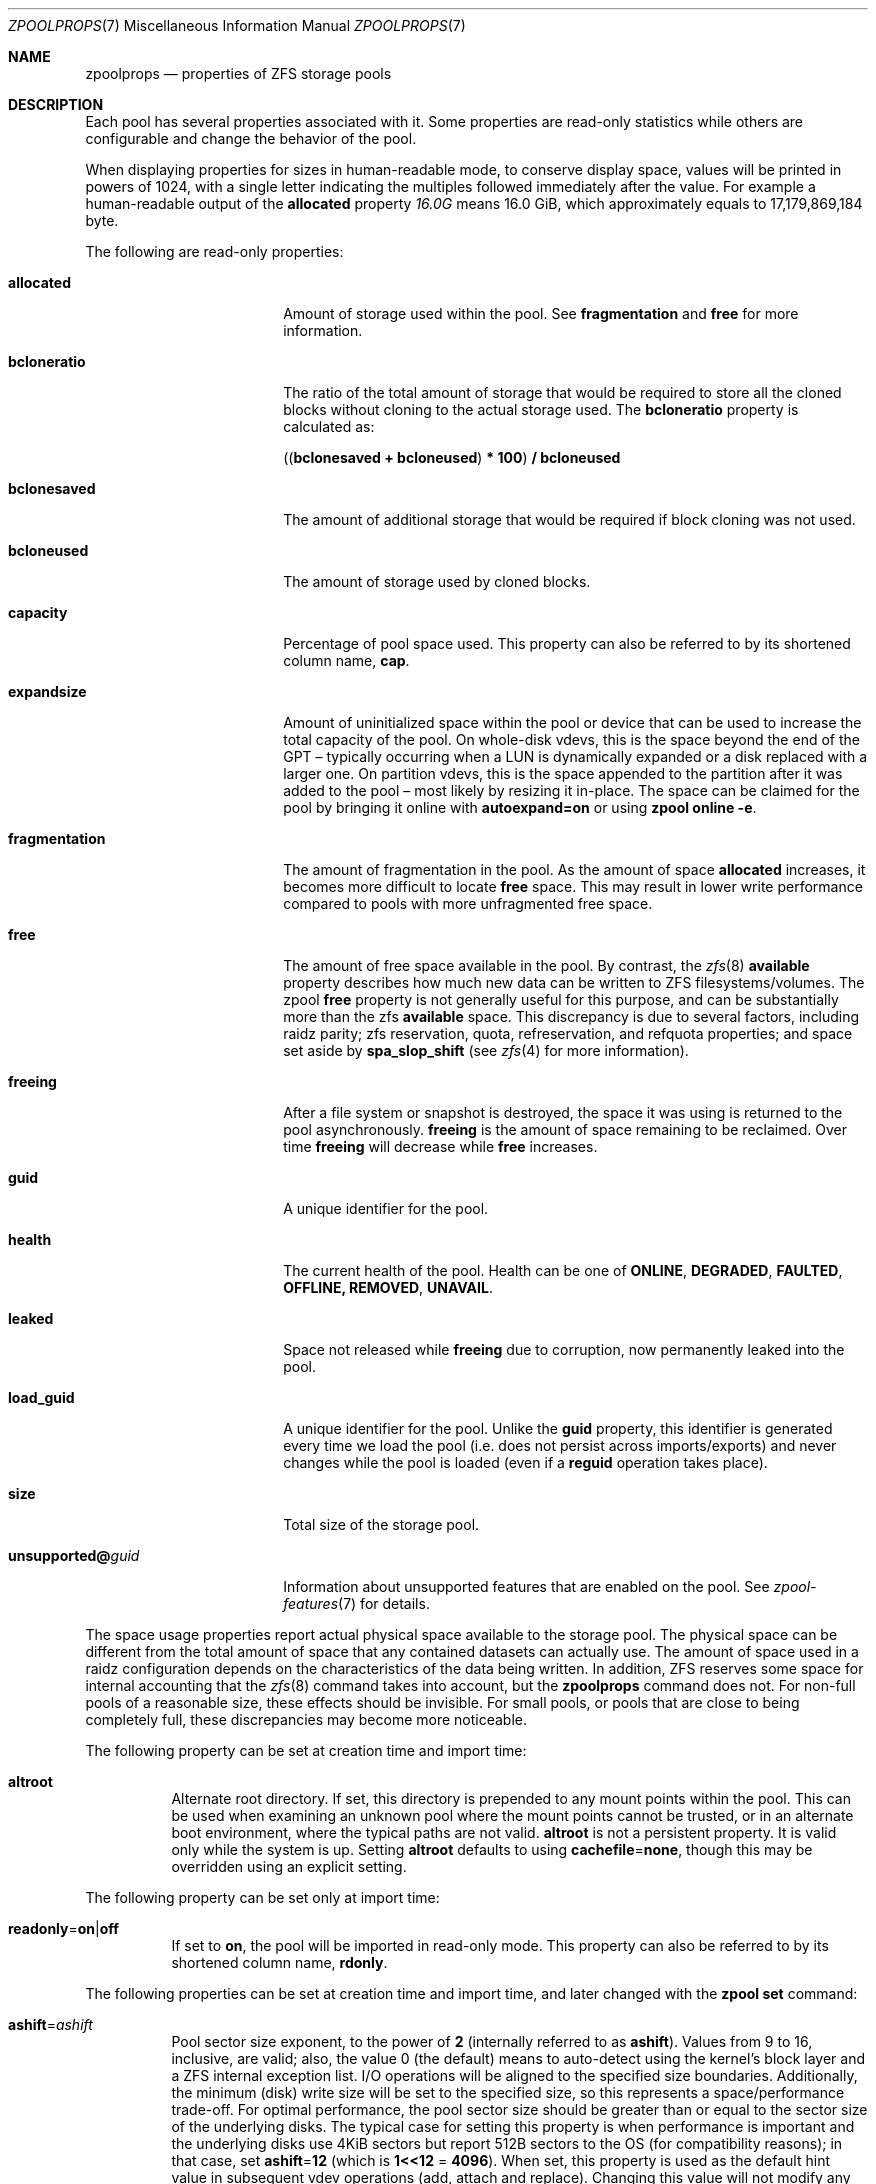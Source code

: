 .\"
.\" CDDL HEADER START
.\"
.\" The contents of this file are subject to the terms of the
.\" Common Development and Distribution License (the "License").
.\" You may not use this file except in compliance with the License.
.\"
.\" You can obtain a copy of the license at usr/src/OPENSOLARIS.LICENSE
.\" or https://opensource.org/licenses/CDDL-1.0.
.\" See the License for the specific language governing permissions
.\" and limitations under the License.
.\"
.\" When distributing Covered Code, include this CDDL HEADER in each
.\" file and include the License file at usr/src/OPENSOLARIS.LICENSE.
.\" If applicable, add the following below this CDDL HEADER, with the
.\" fields enclosed by brackets "[]" replaced with your own identifying
.\" information: Portions Copyright [yyyy] [name of copyright owner]
.\"
.\" CDDL HEADER END
.\"
.\" Copyright (c) 2007, Sun Microsystems, Inc. All Rights Reserved.
.\" Copyright (c) 2012, 2018 by Delphix. All rights reserved.
.\" Copyright (c) 2012 Cyril Plisko. All Rights Reserved.
.\" Copyright (c) 2017 Datto Inc.
.\" Copyright (c) 2018 George Melikov. All Rights Reserved.
.\" Copyright 2017 Nexenta Systems, Inc.
.\" Copyright (c) 2017 Open-E, Inc. All Rights Reserved.
.\" Copyright (c) 2021, Colm Buckley <colm@tuatha.org>
.\"
.Dd May 27, 2021
.Dt ZPOOLPROPS 7
.Os
.
.Sh NAME
.Nm zpoolprops
.Nd properties of ZFS storage pools
.
.Sh DESCRIPTION
Each pool has several properties associated with it.
Some properties are read-only statistics while others are configurable and
change the behavior of the pool.
.Pp
When displaying properties for sizes in human-readable mode, to conserve
display space, values will be printed in powers of 1024, with a single letter
indicating the multiples followed immediately after the value.
For example a human-readable output of the
.Sy allocated
property
.Ar 16.0G
means 16.0 GiB, which approximately equals to 17,179,869,184 byte.
.Pp
The following are read-only properties:
.Bl -tag -width "unsupported@guid"
.It Sy allocated
Amount of storage used within the pool.
See
.Sy fragmentation
and
.Sy free
for more information.
.It Sy bcloneratio
The ratio of the total amount of storage that would be required to store all
the cloned blocks without cloning to the actual storage used.
The
.Sy bcloneratio
property is calculated as:
.Pp
.Sy ( ( bclonesaved + bcloneused ) * 100 ) / bcloneused
.It Sy bclonesaved
The amount of additional storage that would be required if block cloning
was not used.
.It Sy bcloneused
The amount of storage used by cloned blocks.
.It Sy capacity
Percentage of pool space used.
This property can also be referred to by its shortened column name,
.Sy cap .
.It Sy expandsize
Amount of uninitialized space within the pool or device that can be used to
increase the total capacity of the pool.
On whole-disk vdevs, this is the space beyond the end of the GPT –
typically occurring when a LUN is dynamically expanded
or a disk replaced with a larger one.
On partition vdevs, this is the space appended to the partition after it was
added to the pool – most likely by resizing it in-place.
The space can be claimed for the pool by bringing it online with
.Sy autoexpand=on
or using
.Nm zpool Cm online Fl e .
.It Sy fragmentation
The amount of fragmentation in the pool.
As the amount of space
.Sy allocated
increases, it becomes more difficult to locate
.Sy free
space.
This may result in lower write performance compared to pools with more
unfragmented free space.
.It Sy free
The amount of free space available in the pool.
By contrast, the
.Xr zfs 8
.Sy available
property describes how much new data can be written to ZFS filesystems/volumes.
The zpool
.Sy free
property is not generally useful for this purpose, and can be substantially more
than the zfs
.Sy available
space.
This discrepancy is due to several factors, including raidz parity;
zfs reservation, quota, refreservation, and refquota properties; and space set
aside by
.Sy spa_slop_shift
(see
.Xr zfs 4
for more information).
.It Sy freeing
After a file system or snapshot is destroyed, the space it was using is
returned to the pool asynchronously.
.Sy freeing
is the amount of space remaining to be reclaimed.
Over time
.Sy freeing
will decrease while
.Sy free
increases.
.It Sy guid
A unique identifier for the pool.
.It Sy health
The current health of the pool.
Health can be one of
.Sy ONLINE , DEGRADED , FAULTED , OFFLINE, REMOVED , UNAVAIL .
.It Sy leaked
Space not released while
.Sy freeing
due to corruption, now permanently leaked into the pool.
.It Sy load_guid
A unique identifier for the pool.
Unlike the
.Sy guid
property, this identifier is generated every time we load the pool (i.e. does
not persist across imports/exports) and never changes while the pool is loaded
(even if a
.Sy reguid
operation takes place).
.It Sy size
Total size of the storage pool.
.It Sy unsupported@ Ns Em guid
Information about unsupported features that are enabled on the pool.
See
.Xr zpool-features 7
for details.
.El
.Pp
The space usage properties report actual physical space available to the
storage pool.
The physical space can be different from the total amount of space that any
contained datasets can actually use.
The amount of space used in a raidz configuration depends on the characteristics
of the data being written.
In addition, ZFS reserves some space for internal accounting that the
.Xr zfs 8
command takes into account, but the
.Nm
command does not.
For non-full pools of a reasonable size, these effects should be invisible.
For small pools, or pools that are close to being completely full, these
discrepancies may become more noticeable.
.Pp
The following property can be set at creation time and import time:
.Bl -tag -width Ds
.It Sy altroot
Alternate root directory.
If set, this directory is prepended to any mount points within the pool.
This can be used when examining an unknown pool where the mount points cannot be
trusted, or in an alternate boot environment, where the typical paths are not
valid.
.Sy altroot
is not a persistent property.
It is valid only while the system is up.
Setting
.Sy altroot
defaults to using
.Sy cachefile Ns = Ns Sy none ,
though this may be overridden using an explicit setting.
.El
.Pp
The following property can be set only at import time:
.Bl -tag -width Ds
.It Sy readonly Ns = Ns Sy on Ns | Ns Sy off
If set to
.Sy on ,
the pool will be imported in read-only mode.
This property can also be referred to by its shortened column name,
.Sy rdonly .
.El
.Pp
The following properties can be set at creation time and import time, and later
changed with the
.Nm zpool Cm set
command:
.Bl -tag -width Ds
.It Sy ashift Ns = Ns Ar ashift
Pool sector size exponent, to the power of
.Sy 2
(internally referred to as
.Sy ashift ) .
Values from 9 to 16, inclusive, are valid; also, the
value 0 (the default) means to auto-detect using the kernel's block
layer and a ZFS internal exception list.
I/O operations will be aligned to the specified size boundaries.
Additionally, the minimum (disk)
write size will be set to the specified size, so this represents a
space/performance trade-off.
For optimal performance, the pool sector size should be greater than
or equal to the sector size of the underlying disks.
The typical case for setting this property is when
performance is important and the underlying disks use 4KiB sectors but
report 512B sectors to the OS (for compatibility reasons); in that
case, set
.Sy ashift Ns = Ns Sy 12
(which is
.Sy 1<<12 No = Sy 4096 ) .
When set, this property is
used as the default hint value in subsequent vdev operations (add,
attach and replace).
Changing this value will not modify any existing
vdev, not even on disk replacement; however it can be used, for
instance, to replace a dying 512B sectors disk with a newer 4KiB
sectors device: this will probably result in bad performance but at the
same time could prevent loss of data.
.It Sy autoexpand Ns = Ns Sy on Ns | Ns Sy off
Controls automatic pool expansion when the underlying LUN is grown.
If set to
.Sy on ,
the pool will be resized according to the size of the expanded device.
If the device is part of a mirror or raidz then all devices within that
mirror/raidz group must be expanded before the new space is made available to
the pool.
The default behavior is
.Sy off .
This property can also be referred to by its shortened column name,
.Sy expand .
.It Sy autoreplace Ns = Ns Sy on Ns | Ns Sy off
Controls automatic device replacement.
If set to
.Sy off ,
device replacement must be initiated by the administrator by using the
.Nm zpool Cm replace
command.
If set to
.Sy on ,
any new device, found in the same physical location as a device that previously
belonged to the pool, is automatically formatted and replaced.
The default behavior is
.Sy off .
This property can also be referred to by its shortened column name,
.Sy replace .
Autoreplace can also be used with virtual disks (like device
mapper) provided that you use the /dev/disk/by-vdev paths setup by
vdev_id.conf.
See the
.Xr vdev_id 8
manual page for more details.
Autoreplace and autoonline require the ZFS Event Daemon be configured and
running.
See the
.Xr zed 8
manual page for more details.
.It Sy autotrim Ns = Ns Sy on Ns | Ns Sy off
When set to
.Sy on
space which has been recently freed, and is no longer allocated by the pool,
will be periodically trimmed.
This allows block device vdevs which support
BLKDISCARD, such as SSDs, or file vdevs on which the underlying file system
supports hole-punching, to reclaim unused blocks.
The default value for this property is
.Sy off .
.Pp
Automatic TRIM does not immediately reclaim blocks after a free.
Instead, it will optimistically delay allowing smaller ranges to be aggregated
into a few larger ones.
These can then be issued more efficiently to the storage.
TRIM on L2ARC devices is enabled by setting
.Sy l2arc_trim_ahead > 0 .
.Pp
Be aware that automatic trimming of recently freed data blocks can put
significant stress on the underlying storage devices.
This will vary depending of how well the specific device handles these commands.
For lower-end devices it is often possible to achieve most of the benefits
of automatic trimming by running an on-demand (manual) TRIM periodically
using the
.Nm zpool Cm trim
command.
.It Sy bootfs Ns = Ns Sy (unset) Ns | Ns Ar pool Ns Op / Ns Ar dataset
Identifies the default bootable dataset for the root pool.
This property is expected to be set mainly by the installation and upgrade
programs.
Not all Linux distribution boot processes use the bootfs property.
.It Sy cachefile Ns = Ns Ar path Ns | Ns Sy none
Controls the location of where the pool configuration is cached.
Discovering all pools on system startup requires a cached copy of the
configuration data that is stored on the root file system.
All pools in this cache are automatically imported when the system boots.
Some environments, such as install and clustering, need to cache this
information in a different location so that pools are not automatically
imported.
Setting this property caches the pool configuration in a different location that
can later be imported with
.Nm zpool Cm import Fl c .
Setting it to the value
.Sy none
creates a temporary pool that is never cached, and the
.Qq
.Pq empty string
uses the default location.
.Pp
Multiple pools can share the same cache file.
Because the kernel destroys and recreates this file when pools are added and
removed, care should be taken when attempting to access this file.
When the last pool using a
.Sy cachefile
is exported or destroyed, the file will be empty.
.It Sy comment Ns = Ns Ar text
A text string consisting of printable ASCII characters that will be stored
such that it is available even if the pool becomes faulted.
An administrator can provide additional information about a pool using this
property.
.It Sy compatibility Ns = Ns Sy off Ns | Ns Sy legacy Ns | Ns Ar file Ns Oo , Ns Ar file Oc Ns …
Specifies that the pool maintain compatibility with specific feature sets.
When set to
.Sy off
(or unset) compatibility is disabled (all features may be enabled); when set to
.Sy legacy Ns
no features may be enabled.
When set to a comma-separated list of filenames
(each filename may either be an absolute path, or relative to
.Pa /etc/zfs/compatibility.d
or
.Pa /usr/share/zfs/compatibility.d )
the lists of requested features are read from those files, separated by
whitespace and/or commas.
Only features present in all files may be enabled.
.Pp
See
.Xr zpool-features 7 ,
.Xr zpool-create 8
and
.Xr zpool-upgrade 8
for more information on the operation of compatibility feature sets.
.It Sy dedupditto Ns = Ns Ar number
This property is deprecated and no longer has any effect.
.It Sy delegation Ns = Ns Sy on Ns | Ns Sy off
Controls whether a non-privileged user is granted access based on the dataset
permissions defined on the dataset.
See
.Xr zfs 8
for more information on ZFS delegated administration.
.It Sy failmode Ns = Ns Sy wait Ns | Ns Sy continue Ns | Ns Sy panic
Controls the system behavior in the event of catastrophic pool failure.
This condition is typically a result of a loss of connectivity to the underlying
storage device(s) or a failure of all devices within the pool.
The behavior of such an event is determined as follows:
.Bl -tag -width "continue"
.It Sy wait
Blocks all I/O access until the device connectivity is recovered and the errors
are cleared with
.Nm zpool Cm clear .
This is the default behavior.
.It Sy continue
Returns
.Er EIO
to any new write I/O requests but allows reads to any of the remaining healthy
devices.
Any write requests that have yet to be committed to disk would be blocked.
.It Sy panic
Prints out a message to the console and generates a system crash dump.
.El
.It Sy feature@ Ns Ar feature_name Ns = Ns Sy enabled
The value of this property is the current state of
.Ar feature_name .
The only valid value when setting this property is
.Sy enabled
which moves
.Ar feature_name
to the enabled state.
See
.Xr zpool-features 7
for details on feature states.
.It Sy listsnapshots Ns = Ns Sy on Ns | Ns Sy off
Controls whether information about snapshots associated with this pool is
output when
.Nm zfs Cm list
is run without the
.Fl t
option.
The default value is
.Sy off .
This property can also be referred to by its shortened name,
.Sy listsnaps .
.It Sy multihost Ns = Ns Sy on Ns | Ns Sy off
Controls whether a pool activity check should be performed during
.Nm zpool Cm import .
When a pool is determined to be active it cannot be imported, even with the
.Fl f
option.
This property is intended to be used in failover configurations
where multiple hosts have access to a pool on shared storage.
.Pp
Multihost provides protection on import only.
It does not protect against an
individual device being used in multiple pools, regardless of the type of vdev.
See the discussion under
.Nm zpool Cm create .
.Pp
When this property is on, periodic writes to storage occur to show the pool is
in use.
See
.Sy zfs_multihost_interval
in the
.Xr zfs 4
manual page.
In order to enable this property each host must set a unique hostid.
See
.Xr genhostid 1
.Xr zgenhostid 8
.Xr spl 4
for additional details.
The default value is
.Sy off .
.It Sy version Ns = Ns Ar version
The current on-disk version of the pool.
This can be increased, but never decreased.
The preferred method of updating pools is with the
.Nm zpool Cm upgrade
command, though this property can be used when a specific version is needed for
backwards compatibility.
Once feature flags are enabled on a pool this property will no longer have a
value.
.El
